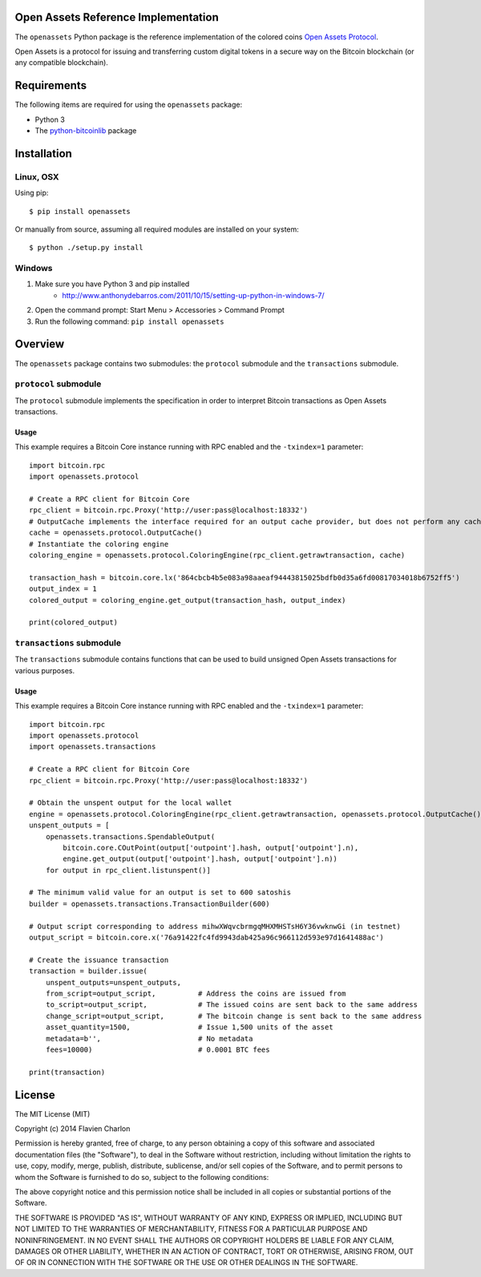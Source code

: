 Open Assets Reference Implementation
====================================

The ``openassets`` Python package is the reference implementation of the colored coins `Open Assets Protocol <https://github.com/OpenAssets/open-assets-protocol/blob/master/specification.mediawiki>`_.

Open Assets is a protocol for issuing and transferring custom digital tokens in a secure way on the Bitcoin blockchain (or any compatible blockchain).

Requirements
============

The following items are required for using the ``openassets`` package:

* Python 3
* The `python-bitcoinlib <https://github.com/petertodd/python-bitcoinlib>`_ package

Installation
============

Linux, OSX
----------

Using pip::

    $ pip install openassets

Or manually from source, assuming all required modules are installed on your system::

    $ python ./setup.py install

Windows
-------

1) Make sure you have Python 3 and pip installed
    * http://www.anthonydebarros.com/2011/10/15/setting-up-python-in-windows-7/
2) Open the command prompt: Start Menu > Accessories > Command Prompt
3) Run the following command: ``pip install openassets``

Overview
========

The ``openassets`` package contains two submodules: the ``protocol`` submodule and the ``transactions`` submodule.

``protocol`` submodule
----------------------

The ``protocol`` submodule implements the specification in order to interpret Bitcoin transactions as Open Assets transactions.

Usage
^^^^^

This example requires a Bitcoin Core instance running with RPC enabled and the ``-txindex=1`` parameter::

    import bitcoin.rpc
    import openassets.protocol

    # Create a RPC client for Bitcoin Core
    rpc_client = bitcoin.rpc.Proxy('http://user:pass@localhost:18332')
    # OutputCache implements the interface required for an output cache provider, but does not perform any caching
    cache = openassets.protocol.OutputCache()
    # Instantiate the coloring engine
    coloring_engine = openassets.protocol.ColoringEngine(rpc_client.getrawtransaction, cache)

    transaction_hash = bitcoin.core.lx('864cbcb4b5e083a98aaeaf94443815025bdfb0d35a6fd00817034018b6752ff5')
    output_index = 1
    colored_output = coloring_engine.get_output(transaction_hash, output_index)

    print(colored_output)

``transactions`` submodule
--------------------------

The ``transactions`` submodule contains functions that can be used to build unsigned Open Assets transactions for various purposes.

Usage
^^^^^

This example requires a Bitcoin Core instance running with RPC enabled and the ``-txindex=1`` parameter::

    import bitcoin.rpc
    import openassets.protocol
    import openassets.transactions

    # Create a RPC client for Bitcoin Core
    rpc_client = bitcoin.rpc.Proxy('http://user:pass@localhost:18332')

    # Obtain the unspent output for the local wallet
    engine = openassets.protocol.ColoringEngine(rpc_client.getrawtransaction, openassets.protocol.OutputCache())
    unspent_outputs = [
        openassets.transactions.SpendableOutput(
            bitcoin.core.COutPoint(output['outpoint'].hash, output['outpoint'].n),
            engine.get_output(output['outpoint'].hash, output['outpoint'].n))
        for output in rpc_client.listunspent()]

    # The minimum valid value for an output is set to 600 satoshis
    builder = openassets.transactions.TransactionBuilder(600)

    # Output script corresponding to address mihwXWqvcbrmgqMHXMHSTsH6Y36vwknwGi (in testnet)
    output_script = bitcoin.core.x('76a91422fc4fd9943dab425a96c966112d593e97d1641488ac')

    # Create the issuance transaction
    transaction = builder.issue(
        unspent_outputs=unspent_outputs,
        from_script=output_script,          # Address the coins are issued from
        to_script=output_script,            # The issued coins are sent back to the same address
        change_script=output_script,        # The bitcoin change is sent back to the same address
        asset_quantity=1500,                # Issue 1,500 units of the asset
        metadata=b'',                       # No metadata
        fees=10000)                         # 0.0001 BTC fees

    print(transaction)

License
=======

The MIT License (MIT)

Copyright (c) 2014 Flavien Charlon

Permission is hereby granted, free of charge, to any person obtaining a copy of this software and associated documentation files (the "Software"), to deal in the Software without restriction, including without limitation the rights to use, copy, modify, merge, publish, distribute, sublicense, and/or sell copies of the Software, and to permit persons to whom the Software is furnished to do so, subject to the following conditions:

The above copyright notice and this permission notice shall be included in all copies or substantial portions of the Software.

THE SOFTWARE IS PROVIDED "AS IS", WITHOUT WARRANTY OF ANY KIND, EXPRESS OR IMPLIED, INCLUDING BUT NOT LIMITED TO THE WARRANTIES OF MERCHANTABILITY, FITNESS FOR A PARTICULAR PURPOSE AND NONINFRINGEMENT. IN NO EVENT SHALL THE AUTHORS OR COPYRIGHT HOLDERS BE LIABLE FOR ANY CLAIM, DAMAGES OR OTHER LIABILITY, WHETHER IN AN ACTION OF CONTRACT, TORT OR OTHERWISE, ARISING FROM, OUT OF OR IN CONNECTION WITH THE SOFTWARE OR THE USE OR OTHER DEALINGS IN THE SOFTWARE.
